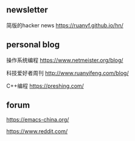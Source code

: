 #+BEGIN_COMMENT
.. title: Explore
.. slug: explore
.. date: 2021-11-22 22:57:00 UTC+08:00
.. tags: page, explore
.. category: page
.. type: page
.. nocomments: True
/.. status: draft
#+END_COMMENT

** newsletter
简版的hacker news
https://ruanyf.github.io/hn/


** personal blog
操作系统编程
https://www.netmeister.org/blog/

科技爱好者周刊
http://www.ruanyifeng.com/blog/

C++编程
https://preshing.com/


** forum
https://emacs-china.org/

https://www.reddit.com/
